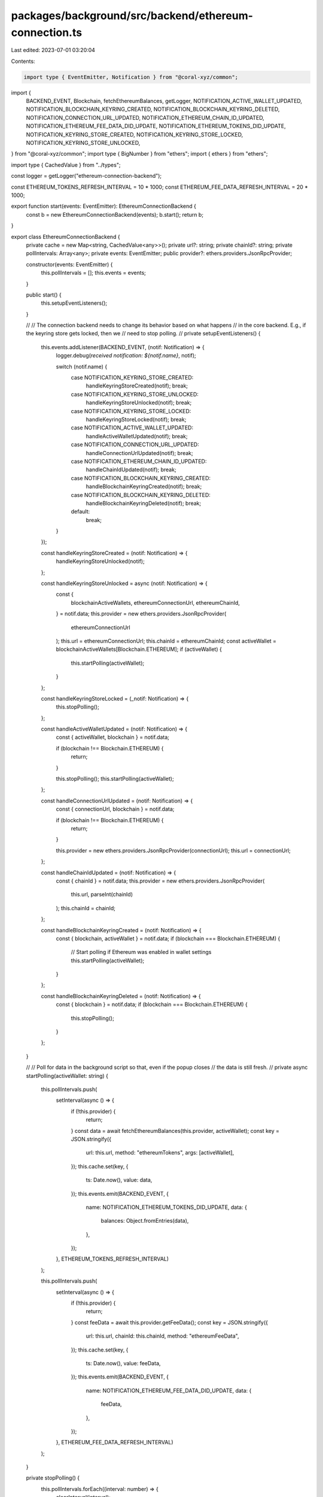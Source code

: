 packages/background/src/backend/ethereum-connection.ts
======================================================

Last edited: 2023-07-01 03:20:04

Contents:

.. code-block:: ts

    import type { EventEmitter, Notification } from "@coral-xyz/common";
import {
  BACKEND_EVENT,
  Blockchain,
  fetchEthereumBalances,
  getLogger,
  NOTIFICATION_ACTIVE_WALLET_UPDATED,
  NOTIFICATION_BLOCKCHAIN_KEYRING_CREATED,
  NOTIFICATION_BLOCKCHAIN_KEYRING_DELETED,
  NOTIFICATION_CONNECTION_URL_UPDATED,
  NOTIFICATION_ETHEREUM_CHAIN_ID_UPDATED,
  NOTIFICATION_ETHEREUM_FEE_DATA_DID_UPDATE,
  NOTIFICATION_ETHEREUM_TOKENS_DID_UPDATE,
  NOTIFICATION_KEYRING_STORE_CREATED,
  NOTIFICATION_KEYRING_STORE_LOCKED,
  NOTIFICATION_KEYRING_STORE_UNLOCKED,
} from "@coral-xyz/common";
import type { BigNumber } from "ethers";
import { ethers } from "ethers";

import type { CachedValue } from "../types";

const logger = getLogger("ethereum-connection-backend");

const ETHEREUM_TOKENS_REFRESH_INTERVAL = 10 * 1000;
const ETHEREUM_FEE_DATA_REFRESH_INTERVAL = 20 * 1000;

export function start(events: EventEmitter): EthereumConnectionBackend {
  const b = new EthereumConnectionBackend(events);
  b.start();
  return b;
}

export class EthereumConnectionBackend {
  private cache = new Map<string, CachedValue<any>>();
  private url?: string;
  private chainId?: string;
  private pollIntervals: Array<any>;
  private events: EventEmitter;
  public provider?: ethers.providers.JsonRpcProvider;

  constructor(events: EventEmitter) {
    this.pollIntervals = [];
    this.events = events;
  }

  public start() {
    this.setupEventListeners();
  }

  //
  // The connection backend needs to change its behavior based on what happens
  // in the core backend. E.g., if the keyring store gets locked, then we
  // need to stop polling.
  //
  private setupEventListeners() {
    this.events.addListener(BACKEND_EVENT, (notif: Notification) => {
      logger.debug(`received notification: ${notif.name}`, notif);

      switch (notif.name) {
        case NOTIFICATION_KEYRING_STORE_CREATED:
          handleKeyringStoreCreated(notif);
          break;
        case NOTIFICATION_KEYRING_STORE_UNLOCKED:
          handleKeyringStoreUnlocked(notif);
          break;
        case NOTIFICATION_KEYRING_STORE_LOCKED:
          handleKeyringStoreLocked(notif);
          break;
        case NOTIFICATION_ACTIVE_WALLET_UPDATED:
          handleActiveWalletUpdated(notif);
          break;
        case NOTIFICATION_CONNECTION_URL_UPDATED:
          handleConnectionUrlUpdated(notif);
          break;
        case NOTIFICATION_ETHEREUM_CHAIN_ID_UPDATED:
          handleChainIdUpdated(notif);
          break;
        case NOTIFICATION_BLOCKCHAIN_KEYRING_CREATED:
          handleBlockchainKeyringCreated(notif);
          break;
        case NOTIFICATION_BLOCKCHAIN_KEYRING_DELETED:
          handleBlockchainKeyringDeleted(notif);
          break;
        default:
          break;
      }
    });

    const handleKeyringStoreCreated = (notif: Notification) => {
      handleKeyringStoreUnlocked(notif);
    };

    const handleKeyringStoreUnlocked = async (notif: Notification) => {
      const {
        blockchainActiveWallets,
        ethereumConnectionUrl,
        ethereumChainId,
      } = notif.data;
      this.provider = new ethers.providers.JsonRpcProvider(
        ethereumConnectionUrl
      );
      this.url = ethereumConnectionUrl;
      this.chainId = ethereumChainId;
      const activeWallet = blockchainActiveWallets[Blockchain.ETHEREUM];
      if (activeWallet) {
        this.startPolling(activeWallet);
      }
    };

    const handleKeyringStoreLocked = (_notif: Notification) => {
      this.stopPolling();
    };

    const handleActiveWalletUpdated = (notif: Notification) => {
      const { activeWallet, blockchain } = notif.data;

      if (blockchain !== Blockchain.ETHEREUM) {
        return;
      }

      this.stopPolling();
      this.startPolling(activeWallet);
    };

    const handleConnectionUrlUpdated = (notif: Notification) => {
      const { connectionUrl, blockchain } = notif.data;

      if (blockchain !== Blockchain.ETHEREUM) {
        return;
      }

      this.provider = new ethers.providers.JsonRpcProvider(connectionUrl);
      this.url = connectionUrl;
    };

    const handleChainIdUpdated = (notif: Notification) => {
      const { chainId } = notif.data;
      this.provider = new ethers.providers.JsonRpcProvider(
        this.url,
        parseInt(chainId)
      );
      this.chainId = chainId;
    };

    const handleBlockchainKeyringCreated = (notif: Notification) => {
      const { blockchain, activeWallet } = notif.data;
      if (blockchain === Blockchain.ETHEREUM) {
        // Start polling if Ethereum was enabled in wallet settings
        this.startPolling(activeWallet);
      }
    };

    const handleBlockchainKeyringDeleted = (notif: Notification) => {
      const { blockchain } = notif.data;
      if (blockchain === Blockchain.ETHEREUM) {
        this.stopPolling();
      }
    };
  }

  //
  // Poll for data in the background script so that, even if the popup closes
  // the data is still fresh.
  //
  private async startPolling(activeWallet: string) {
    this.pollIntervals.push(
      setInterval(async () => {
        if (!this.provider) {
          return;
        }
        const data = await fetchEthereumBalances(this.provider, activeWallet);
        const key = JSON.stringify({
          url: this.url,
          method: "ethereumTokens",
          args: [activeWallet],
        });
        this.cache.set(key, {
          ts: Date.now(),
          value: data,
        });
        this.events.emit(BACKEND_EVENT, {
          name: NOTIFICATION_ETHEREUM_TOKENS_DID_UPDATE,
          data: {
            balances: Object.fromEntries(data),
          },
        });
      }, ETHEREUM_TOKENS_REFRESH_INTERVAL)
    );

    this.pollIntervals.push(
      setInterval(async () => {
        if (!this.provider) {
          return;
        }
        const feeData = await this.provider.getFeeData();
        const key = JSON.stringify({
          url: this.url,
          chainId: this.chainId,
          method: "ethereumFeeData",
        });
        this.cache.set(key, {
          ts: Date.now(),
          value: feeData,
        });
        this.events.emit(BACKEND_EVENT, {
          name: NOTIFICATION_ETHEREUM_FEE_DATA_DID_UPDATE,
          data: {
            feeData,
          },
        });
      }, ETHEREUM_FEE_DATA_REFRESH_INTERVAL)
    );
  }

  private stopPolling() {
    this.pollIntervals.forEach((interval: number) => {
      clearInterval(interval);
    });
  }

  async sendTransaction(signedTx: string) {
    return await this.provider!.sendTransaction(signedTx);
  }

  //
  // Ethereum Connection API.
  //
  async getBalance(address: string, blockTag?: string) {
    return await this.provider!.getBalance(address, blockTag);
  }

  async getCode(address: string, blockTag?: string) {
    return await this.provider!.getCode(address, blockTag);
  }

  async getStorageAt(address: string, position: BigNumber, blockTag?: string) {
    return await this.provider!.getStorageAt(address, position, blockTag);
  }

  async getTransactionCount(address: string, blockTag?: string) {
    return await this.provider!.getTransactionCount(address, blockTag);
  }

  async getBlock(block: number) {
    return await this.provider!.getBlock(block);
  }

  async getBlockWithTransactions(block: number) {
    return await this.provider!.getBlockWithTransactions(block);
  }

  async lookupAddress(name: string) {
    return await this.provider!.lookupAddress(name);
  }

  async resolveName(name: string) {
    return await this.provider!.resolveName(name);
  }

  async getNetwork() {
    return await this.provider!.getNetwork();
  }

  async getBlockNumber() {
    return await this.provider!.getBlockNumber();
  }

  async getGasPrice() {
    return await this.provider!.getGasPrice();
  }

  async getFeeData() {
    return await this.provider!.getFeeData();
  }

  async call(tx: any, blockTag?: string) {
    return await this.provider!.call(tx, blockTag);
  }

  async estimateGas(tx: any) {
    return await this.provider!.estimateGas(tx);
  }

  async getTransaction(hash: any) {
    return await this.provider!.getTransaction(hash);
  }

  async getTransactionReceipt(hash: string) {
    return await this.provider!.getTransactionReceipt(hash);
  }

  async waitForTransaction(hash: string, confirms?: number, timeout?: number) {
    return await this.provider!.waitForTransaction(hash, confirms, timeout);
  }
}


